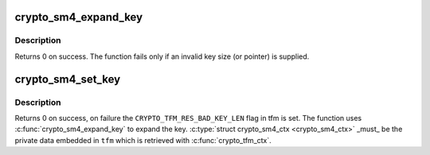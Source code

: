 .. -*- coding: utf-8; mode: rst -*-
.. src-file: crypto/sm4_generic.c

.. _`crypto_sm4_expand_key`:

crypto_sm4_expand_key
=====================

.. c:function:: int crypto_sm4_expand_key(struct crypto_sm4_ctx *ctx, const u8 *in_key, unsigned int key_len)

    Expands the SM4 key as described in GB/T 32907-2016

    :param ctx:
        The location where the computed key will be stored.
    :type ctx: struct crypto_sm4_ctx \*

    :param in_key:
        The supplied key.
    :type in_key: const u8 \*

    :param key_len:
        The length of the supplied key.
    :type key_len: unsigned int

.. _`crypto_sm4_expand_key.description`:

Description
-----------

Returns 0 on success. The function fails only if an invalid key size (or
pointer) is supplied.

.. _`crypto_sm4_set_key`:

crypto_sm4_set_key
==================

.. c:function:: int crypto_sm4_set_key(struct crypto_tfm *tfm, const u8 *in_key, unsigned int key_len)

    Set the AES key.

    :param tfm:
        The \ ``crypto_tfm``\  that is used in the context.
    :type tfm: struct crypto_tfm \*

    :param in_key:
        The input key.
    :type in_key: const u8 \*

    :param key_len:
        The size of the key.
    :type key_len: unsigned int

.. _`crypto_sm4_set_key.description`:

Description
-----------

Returns 0 on success, on failure the \ ``CRYPTO_TFM_RES_BAD_KEY_LEN``\  flag in tfm
is set. The function uses \ :c:func:`crypto_sm4_expand_key`\  to expand the key.
\ :c:type:`struct crypto_sm4_ctx <crypto_sm4_ctx>`\  \_must\_ be the private data embedded in \ ``tfm``\  which is
retrieved with \ :c:func:`crypto_tfm_ctx`\ .

.. This file was automatic generated / don't edit.

